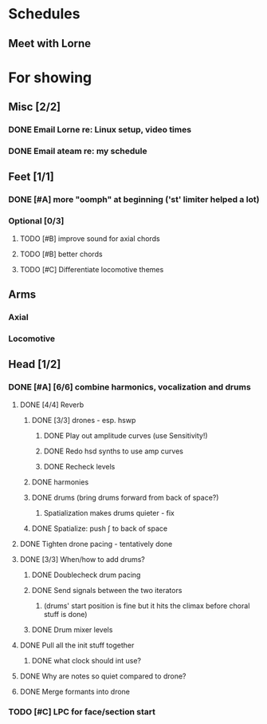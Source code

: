 * Schedules
** Meet with Lorne
   SCHEDULED: <2010-08-24 Tue 21:00>
* For showing
  DEADLINE: <2010-08-31 Tue>
** Misc [2/2]
*** DONE Email Lorne re: Linux setup, video times
*** DONE Email ateam re: my schedule
** Feet [1/1]
*** DONE [#A] more "oomph" at beginning ('st' limiter helped a lot)
*** Optional [0/3]
**** TODO [#B] improve sound for axial chords
**** TODO [#B] better chords
**** TODO [#C] Differentiate locomotive themes
** Arms
*** Axial
*** Locomotive
** Head [1/2]
*** DONE [#A] [6/6] combine harmonics, vocalization and drums
**** DONE [4/4] Reverb
***** DONE [3/3] drones - esp. hswp
****** DONE Play out amplitude curves (use Sensitivity!)
****** DONE Redo hsd synths to use amp curves
****** DONE Recheck levels
***** DONE harmonies
***** DONE drums (bring drums forward from back of space?)
****** Spatialization makes drums quieter - fix
***** DONE Spatialize: push \int to back of space
**** DONE Tighten drone pacing - tentatively done
**** DONE [3/3] When/how to add drums?
***** DONE Doublecheck drum pacing
***** DONE Send signals between the two iterators
****** (drums' start position is fine but it hits the climax before choral stuff is done)
***** DONE Drum mixer levels
**** DONE Pull all the init stuff together
***** DONE what clock should int use?
**** DONE Why are notes so quiet compared to drone?
**** DONE Merge formants into drone
*** TODO [#C] LPC for face/section start
